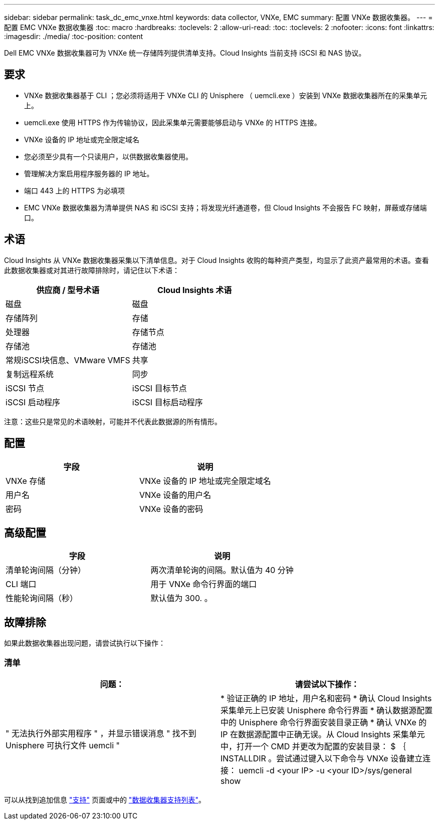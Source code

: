 ---
sidebar: sidebar 
permalink: task_dc_emc_vnxe.html 
keywords: data collector, VNXe, EMC 
summary: 配置 VNXe 数据收集器。 
---
= 配置 EMC VNXe 数据收集器
:toc: macro
:hardbreaks:
:toclevels: 2
:allow-uri-read: 
:toc: 
:toclevels: 2
:nofooter: 
:icons: font
:linkattrs: 
:imagesdir: ./media/
:toc-position: content


[role="lead"]
Dell EMC VNXe 数据收集器可为 VNXe 统一存储阵列提供清单支持。Cloud Insights 当前支持 iSCSI 和 NAS 协议。



== 要求

* VNXe 数据收集器基于 CLI ；您必须将适用于 VNXe CLI 的 Unisphere （ uemcli.exe ）安装到 VNXe 数据收集器所在的采集单元上。
* uemcli.exe 使用 HTTPS 作为传输协议，因此采集单元需要能够启动与 VNXe 的 HTTPS 连接。
* VNXe 设备的 IP 地址或完全限定域名
* 您必须至少具有一个只读用户，以供数据收集器使用。
* 管理解决方案启用程序服务器的 IP 地址。
* 端口 443 上的 HTTPS 为必填项
* EMC VNXe 数据收集器为清单提供 NAS 和 iSCSI 支持；将发现光纤通道卷，但 Cloud Insights 不会报告 FC 映射，屏蔽或存储端口。




== 术语

Cloud Insights 从 VNXe 数据收集器采集以下清单信息。对于 Cloud Insights 收购的每种资产类型，均显示了此资产最常用的术语。查看此数据收集器或对其进行故障排除时，请记住以下术语：

[cols="2*"]
|===
| 供应商 / 型号术语 | Cloud Insights 术语 


| 磁盘 | 磁盘 


| 存储阵列 | 存储 


| 处理器 | 存储节点 


| 存储池 | 存储池 


| 常规iSCSI块信息、VMware VMFS | 共享 


| 复制远程系统 | 同步 


| iSCSI 节点 | iSCSI 目标节点 


| iSCSI 启动程序 | iSCSI 目标启动程序 
|===
注意：这些只是常见的术语映射，可能并不代表此数据源的所有情形。



== 配置

[cols="2*"]
|===
| 字段 | 说明 


| VNXe 存储 | VNXe 设备的 IP 地址或完全限定域名 


| 用户名 | VNXe 设备的用户名 


| 密码 | VNXe 设备的密码 
|===


== 高级配置

[cols="2*"]
|===
| 字段 | 说明 


| 清单轮询间隔（分钟） | 两次清单轮询的间隔。默认值为 40 分钟 


| CLI 端口 | 用于 VNXe 命令行界面的端口 


| 性能轮询间隔（秒） | 默认值为 300. 。 
|===


== 故障排除

如果此数据收集器出现问题，请尝试执行以下操作：



=== 清单

[cols="2*"]
|===
| 问题： | 请尝试以下操作： 


| " 无法执行外部实用程序 " ，并显示错误消息 " 找不到 Unisphere 可执行文件 uemcli " | * 验证正确的 IP 地址，用户名和密码 * 确认 Cloud Insights 采集单元上已安装 Unisphere 命令行界面 * 确认数据源配置中的 Unisphere 命令行界面安装目录正确 * 确认 VNXe 的 IP 在数据源配置中正确无误。从 Cloud Insights 采集单元中，打开一个 CMD 并更改为配置的安装目录： $ ｛ INSTALLDIR 。尝试通过键入以下命令与 VNXe 设备建立连接： uemcli -d <your IP> -u <your ID>/sys/general show 
|===
可以从找到追加信息 link:concept_requesting_support.html["支持"] 页面或中的 link:reference_data_collector_support_matrix.html["数据收集器支持列表"]。
